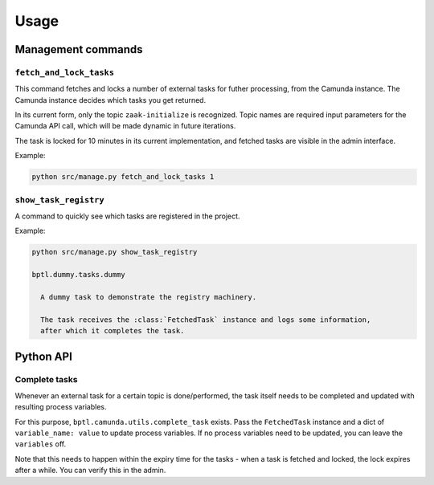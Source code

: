=====
Usage
=====

Management commands
===================

``fetch_and_lock_tasks``
------------------------

This command fetches and locks a number of external tasks for futher processing, from
the Camunda instance. The Camunda instance decides which tasks you get returned.

In its current form, only the topic ``zaak-initialize`` is recognized. Topic names are
required input parameters for the Camunda API call, which will be made dynamic in
future iterations.

The task is locked for 10 minutes in its current implementation, and fetched tasks are
visible in the admin interface.

Example:

.. code-block:: bash

    python src/manage.py fetch_and_lock_tasks 1

``show_task_registry``
----------------------

A command to quickly see which tasks are registered in the project.

Example:

.. code-block:: bash

    python src/manage.py show_task_registry

    bptl.dummy.tasks.dummy

      A dummy task to demonstrate the registry machinery.

      The task receives the :class:`FetchedTask` instance and logs some information,
      after which it completes the task.


Python API
==========

.. TODO Use sphinx-autodoc for this

Complete tasks
--------------

Whenever an external task for a certain topic is done/performed, the task itself
needs to be completed and updated with resulting process variables.

For this purpose, ``bptl.camunda.utils.complete_task`` exists. Pass
the ``FetchedTask`` instance and a dict of ``variable_name: value`` to update
process variables. If no process variables need to be updated, you can leave the
``variables`` off.

Note that this needs to happen within the expiry time for the tasks - when a task is
fetched and locked, the lock expires after a while. You can verify this in the admin.
